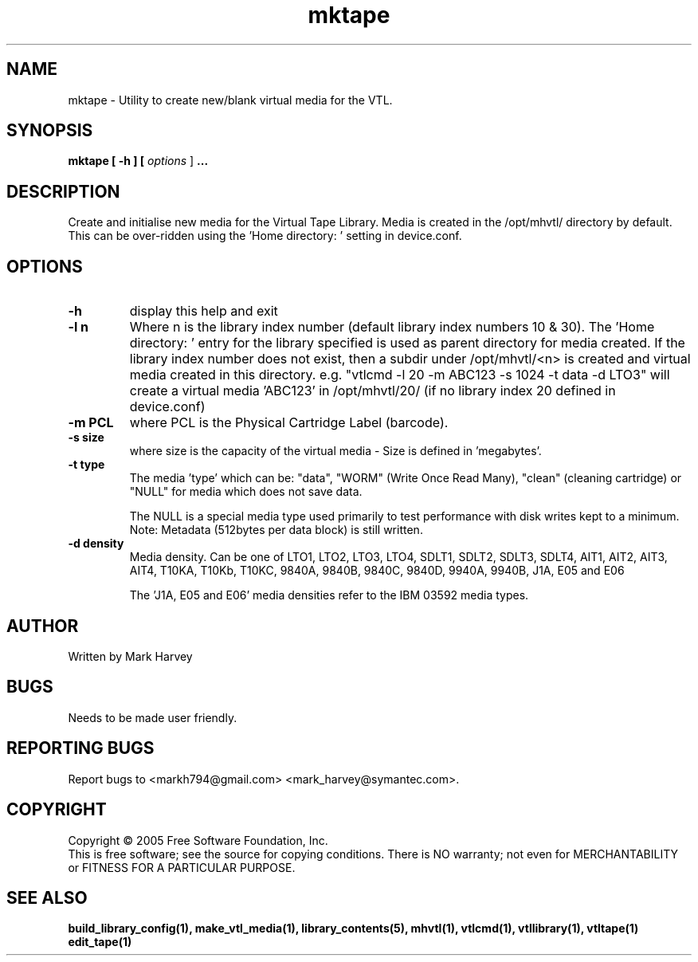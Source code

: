 .TH mktape "1" "January 2013" "mhvtl 1.4" "User Commands"
.SH NAME
mktape \- Utility to create new/blank virtual media for the VTL.
.SH SYNOPSIS
.B mktape
.B [ \-h ]
.B [ \fIoptions \fR]
.B ...
.SH DESCRIPTION
.\" Add any additional description here
.PP
Create and initialise new media for the Virtual Tape Library. Media is
created in the /opt/mhvtl/ directory by default. This can be over-ridden
using the 'Home directory: ' setting in device.conf.
.SH OPTIONS
.TP
\fB\-h\fR
display this help and exit
.TP
\fB\-l n\fR
Where n is the library index number (default library index numbers 10 & 30).
The 'Home directory: ' entry for the library specified is used as parent
directory for media created.
If the library index number does not exist, then a subdir under /opt/mhvtl/<n>
is created and virtual media created in this directory.
e.g. "vtlcmd -l 20 -m ABC123 -s 1024 -t data -d LTO3" will create a virtual
media 'ABC123' in /opt/mhvtl/20/ (if no library index 20 defined in device.conf)
.TP
\fB\-m PCL\fR
where PCL is the Physical Cartridge Label (barcode).
.TP
\fB\-s size\fR
where size is the capacity of the virtual media - Size is defined in 'megabytes'.
.TP
\fB\-t type\fR
The media 'type' which can be: "data", "WORM" (Write Once Read Many),
"clean" (cleaning cartridge) or "NULL" for media which does not save data.

The NULL is a special media type used primarily to test performance with disk
writes kept to a minimum. Note: Metadata (512bytes per data block) is still
written.
.TP
\fB\-d density\fR
Media density. Can be one of LTO1, LTO2, LTO3, LTO4, SDLT1, SDLT2, SDLT3, SDLT4, AIT1, AIT2, AIT3,
AIT4, T10KA, T10Kb, T10KC, 9840A, 9840B, 9840C, 9840D, 9940A, 9940B, J1A, E05 and E06

The 'J1A, E05 and E06' media densities refer to the IBM 03592 media types.

.SH AUTHOR
Written by Mark Harvey
.SH BUGS
Needs to be made user friendly.
.SH "REPORTING BUGS"
Report bugs to <markh794@gmail.com> <mark_harvey@symantec.com>.
.SH COPYRIGHT
Copyright \(co 2005 Free Software Foundation, Inc.
.br
This is free software; see the source for copying conditions.  There is NO
warranty; not even for MERCHANTABILITY or FITNESS FOR A PARTICULAR PURPOSE.
.SH "SEE ALSO"
.BR build_library_config(1),
.BR make_vtl_media(1),
.BR library_contents(5),
.BR mhvtl(1),
.BR vtlcmd(1),
.BR vtllibrary(1),
.BR vtltape(1)
.BR edit_tape(1)
